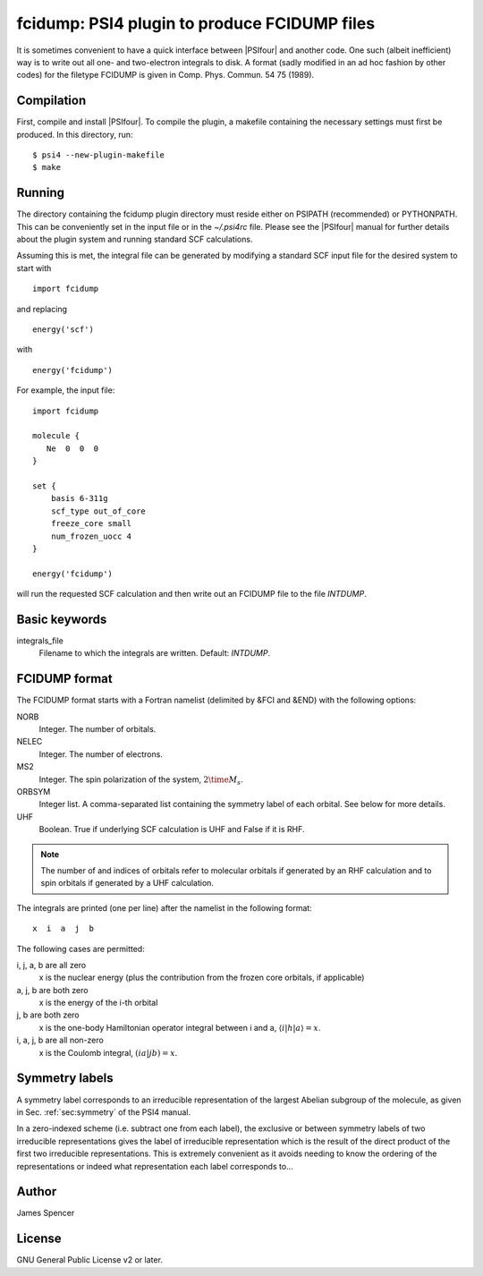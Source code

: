 fcidump: PSI4 plugin to produce FCIDUMP files
=============================================

It is sometimes convenient to have a quick interface between |PSIfour| and another code.
One such (albeit inefficient) way is to write out all one- and two-electron integrals to
disk.  A format (sadly modified in an ad hoc fashion by other codes) for the filetype
FCIDUMP is given in Comp. Phys. Commun. 54 75 (1989).

Compilation
-----------

First, compile and install |PSIfour|.  To compile the plugin, a makefile containing the
necessary settings must first be produced.  In this directory, run:

::

    $ psi4 --new-plugin-makefile
    $ make

Running
-------

The directory containing the fcidump plugin directory must reside either on PSIPATH
(recommended) or PYTHONPATH.  This can be conveniently set in the input file or in the
`~/.psi4rc` file.  Please see the |PSIfour| manual for further details about the plugin
system and running standard SCF calculations.

Assuming this is met, the integral file can be generated by modifying a standard SCF input
file for the desired system to start with

::

    import fcidump


and replacing

::

    energy('scf')

with

::

    energy('fcidump')

For example, the input file:

::

    import fcidump

    molecule {
       Ne  0  0  0
    }

    set {
        basis 6-311g
        scf_type out_of_core
        freeze_core small
        num_frozen_uocc 4
    }

    energy('fcidump')

will run the requested SCF calculation and then write out an FCIDUMP file to the file
`INTDUMP`.

Basic keywords
--------------

integrals_file
    Filename to which the integrals are written.  Default: `INTDUMP`.

FCIDUMP format
--------------

The FCIDUMP format starts with a Fortran namelist (delimited by &FCI and &END) with the
following options:

NORB
    Integer.  The number of orbitals.
NELEC
    Integer.  The number of electrons.
MS2
    Integer.  The spin polarization of the system, :math:`2 \time M_s`.
ORBSYM
    Integer list.  A comma-separated list containing the symmetry label of each orbital.
    See below for more details.
UHF
    Boolean.  True if underlying SCF calculation is UHF and False if it is RHF.

.. note::

    The number of and indices of orbitals refer to molecular orbitals if generated by an
    RHF calculation and to spin orbitals if generated by a UHF calculation.

The integrals are printed (one per line) after the namelist in the following format::

    x  i  a  j  b

The following cases are permitted:

i, j, a, b are all zero
    x is the nuclear energy (plus the contribution from the frozen core orbitals, if applicable)
a, j, b are both zero
    x is the energy of the i-th orbital
j, b are both zero
    x is the one-body Hamiltonian operator integral between i and a, :math:`\langle i | h | a \rangle = x`.
i, a, j, b are all non-zero
    x is the Coulomb integral, :math:`( i a | j b ) = x`.

Symmetry labels
---------------

A symmetry label corresponds to an irreducible representation of the largest Abelian
subgroup of the molecule, as given in Sec. :ref:`sec:symmetry` of the PSI4 manual.

In a zero-indexed scheme (i.e. subtract one from each label), the exclusive or between
symmetry labels of two irreducible representations gives the label of irreducible
representation which is the result of the direct product of the first two irreducible
representations.  This is extremely convenient as it avoids needing to know the ordering
of the representations or indeed what representation each label corresponds to...

Author
------

James Spencer

License
-------

GNU General Public License v2 or later.
